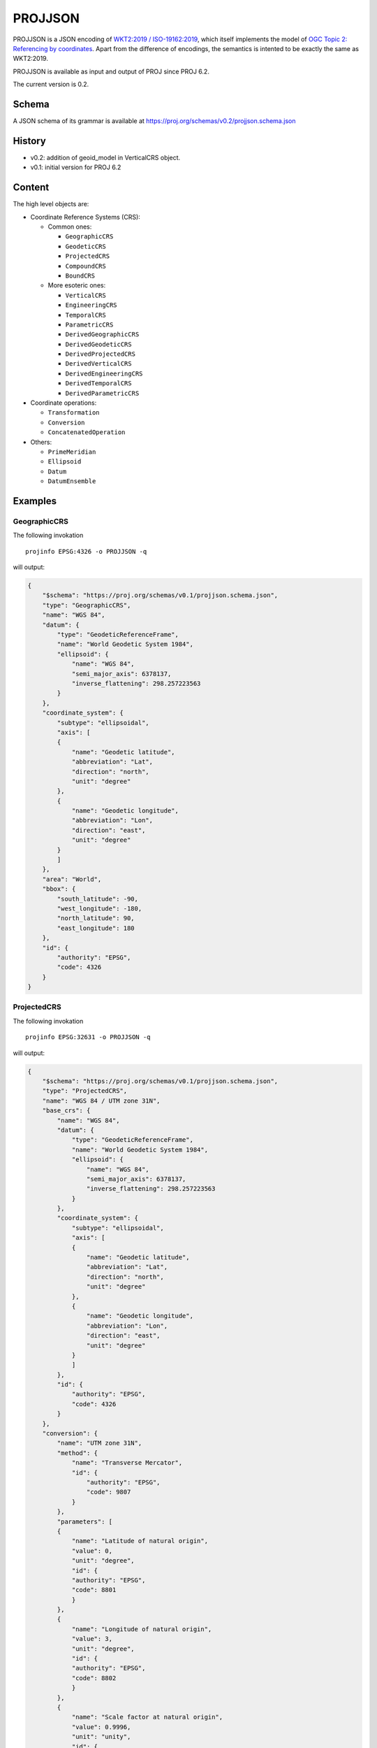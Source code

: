 .. _projjson:

================================================================================
PROJJSON
================================================================================

PROJJSON is a JSON encoding of
`WKT2:2019 / ISO-19162:2019 <http://docs.opengeospatial.org/is/18-010r7/18-010r7.html>`_,
which itself implements the model of
`OGC Topic 2: Referencing by coordinates <http://docs.opengeospatial.org/as/18-005r4/18-005r4.html>`_.
Apart from the difference of encodings, the semantics is intented to be exactly
the same as WKT2:2019.

PROJJSON is available as input and output of PROJ since PROJ 6.2.

The current version is 0.2.

Schema
------

A JSON schema of its grammar is available at
https://proj.org/schemas/v0.2/projjson.schema.json

History
-------

* v0.2: addition of geoid_model in VerticalCRS object.
* v0.1: initial version for PROJ 6.2

Content
-------

The high level objects are:

* Coordinate Reference Systems (CRS):

  - Common ones:

    + ``GeographicCRS``
    + ``GeodeticCRS``
    + ``ProjectedCRS``
    + ``CompoundCRS``
    + ``BoundCRS``

  - More esoteric ones:

    + ``VerticalCRS``
    + ``EngineeringCRS``
    + ``TemporalCRS``
    + ``ParametricCRS``
    + ``DerivedGeographicCRS``
    + ``DerivedGeodeticCRS``
    + ``DerivedProjectedCRS``
    + ``DerivedVerticalCRS``
    + ``DerivedEngineeringCRS``
    + ``DerivedTemporalCRS``
    + ``DerivedParametricCRS``

* Coordinate operations:

  - ``Transformation``
  - ``Conversion``
  - ``ConcatenatedOperation``

* Others:

  - ``PrimeMeridian``
  - ``Ellipsoid``
  - ``Datum``
  - ``DatumEnsemble``

Examples
--------

GeographicCRS
+++++++++++++

The following invokation

::

    projinfo EPSG:4326 -o PROJJSON -q

will output:

.. code-block:: json

    {
        "$schema": "https://proj.org/schemas/v0.1/projjson.schema.json",
        "type": "GeographicCRS",
        "name": "WGS 84",
        "datum": {
            "type": "GeodeticReferenceFrame",
            "name": "World Geodetic System 1984",
            "ellipsoid": {
                "name": "WGS 84",
                "semi_major_axis": 6378137,
                "inverse_flattening": 298.257223563
            }
        },
        "coordinate_system": {
            "subtype": "ellipsoidal",
            "axis": [
            {
                "name": "Geodetic latitude",
                "abbreviation": "Lat",
                "direction": "north",
                "unit": "degree"
            },
            {
                "name": "Geodetic longitude",
                "abbreviation": "Lon",
                "direction": "east",
                "unit": "degree"
            }
            ]
        },
        "area": "World",
        "bbox": {
            "south_latitude": -90,
            "west_longitude": -180,
            "north_latitude": 90,
            "east_longitude": 180
        },
        "id": {
            "authority": "EPSG",
            "code": 4326
        }
    }


ProjectedCRS
++++++++++++

The following invokation

::

    projinfo EPSG:32631 -o PROJJSON -q

will output:

.. code-block:: json

    {
        "$schema": "https://proj.org/schemas/v0.1/projjson.schema.json",
        "type": "ProjectedCRS",
        "name": "WGS 84 / UTM zone 31N",
        "base_crs": {
            "name": "WGS 84",
            "datum": {
                "type": "GeodeticReferenceFrame",
                "name": "World Geodetic System 1984",
                "ellipsoid": {
                    "name": "WGS 84",
                    "semi_major_axis": 6378137,
                    "inverse_flattening": 298.257223563
                }
            },
            "coordinate_system": {
                "subtype": "ellipsoidal",
                "axis": [
                {
                    "name": "Geodetic latitude",
                    "abbreviation": "Lat",
                    "direction": "north",
                    "unit": "degree"
                },
                {
                    "name": "Geodetic longitude",
                    "abbreviation": "Lon",
                    "direction": "east",
                    "unit": "degree"
                }
                ]
            },
            "id": {
                "authority": "EPSG",
                "code": 4326
            }
        },
        "conversion": {
            "name": "UTM zone 31N",
            "method": {
                "name": "Transverse Mercator",
                "id": {
                    "authority": "EPSG",
                    "code": 9807
                }
            },
            "parameters": [
            {
                "name": "Latitude of natural origin",
                "value": 0,
                "unit": "degree",
                "id": {
                "authority": "EPSG",
                "code": 8801
                }
            },
            {
                "name": "Longitude of natural origin",
                "value": 3,
                "unit": "degree",
                "id": {
                "authority": "EPSG",
                "code": 8802
                }
            },
            {
                "name": "Scale factor at natural origin",
                "value": 0.9996,
                "unit": "unity",
                "id": {
                "authority": "EPSG",
                "code": 8805
                }
            },
            {
                "name": "False easting",
                "value": 500000,
                "unit": "metre",
                "id": {
                "authority": "EPSG",
                "code": 8806
                }
            },
            {
                "name": "False northing",
                "value": 0,
                "unit": "metre",
                "id": {
                "authority": "EPSG",
                "code": 8807
                }
            }
            ]
        },
        "coordinate_system": {
            "subtype": "Cartesian",
            "axis": [
            {
                "name": "Easting",
                "abbreviation": "E",
                "direction": "east",
                "unit": "metre"
            },
            {
                "name": "Northing",
                "abbreviation": "N",
                "direction": "north",
                "unit": "metre"
            }
            ]
        },
        "area": "World - N hemisphere - 0°E to 6°E - by country",
        "bbox": {
            "south_latitude": 0,
            "west_longitude": 0,
            "north_latitude": 84,
            "east_longitude": 6
        },
        "id": {
            "authority": "EPSG",
            "code": 32631
        }
    }
